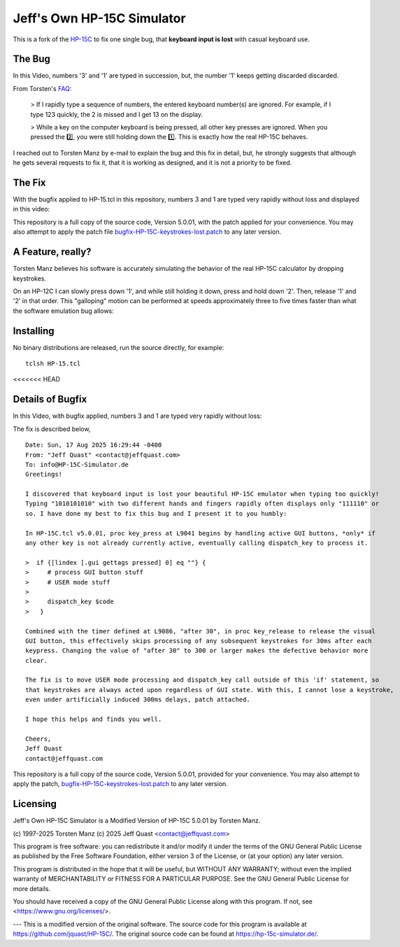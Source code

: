 Jeff's Own HP-15C Simulator
---------------------------

This is a fork of the `HP-15C <https://hp-15c-simulator.de/>`_ to fix one single
bug, that **keyboard input is lost** with casual keyboard use. 

The Bug
=======

In this Video, numbers '3' and '1' are typed in succession, but, the number '1' keeps getting discarded discarded.

.. image:: HP-15CsimOrig.gif

From Torsten's `FAQ <https://hp-15c-simulator.de/FAQ>`_:

   > If I rapidly type a sequence of numbers, the entered keyboard number(s) are ignored. For example, if I type 123 quickly, the 2 is missed and I get 13 on the display.

   > While a key on the computer keyboard is being pressed, all other key presses are ignored. When you pressed the 2️⃣, you were still holding down the 1️⃣. This is exactly how the real HP-15C behaves.

I reached out to Torsten Manz by e-mail to explain the bug and this fix in detail,
but, he strongly suggests that although he gets several requests to fix it, that
it is working as designed, and it is not a priority to be fixed.

The Fix
=======

With the bugfix applied to HP-15.tcl in this repository, numbers 3 and 1 are typed
very rapidly without loss and displayed in this video:

.. image:: HP-15CsimImproved.gif

This repository is a full copy of the source code, Version 5.0.01, with the
patch applied for your convenience. You may also attempt to apply the patch file
`bugfix-HP-15C-keystrokes-lost.patch <bugfix-HP-15C-keystrokes-lost.patch>`_ to
any later version.

A Feature, really?
==================

Torsten Manz believes his software is accurately simulating the behavior of the
real HP-15C calculator by dropping keystrokes.

On an HP-12C I can slowly press down '1', and while still holding it down,
press and hold down '2'. Then, release '1' and '2' in that order. This
"galloping" motion can be performed at speeds approximately three to five
times faster than what the software emulation bug allows:

.. image:: HP-12CLosslessKeystrokes.gif

Installing
==========

No binary distributions are released, run the source directly, for example::

    tclsh HP-15.tcl

<<<<<<< HEAD

Details of Bugfix 
=================

In this Video, with bugfix applied, numbers 3 and 1 are typed very rapidly without loss:

.. image:: HP-15CsimImproved.gif

The fix is described below,

::

     Date: Sun, 17 Aug 2025 16:29:44 -0400
     From: "Jeff Quast" <contact@jeffquast.com>
     To: info@HP-15C-Simulator.de
     Greetings!
     
     I discovered that keyboard input is lost your beautiful HP-15C emulator when typing too quickly! 
     Typing "1010101010" with two different hands and fingers rapidly often displays only "111110" or 
     so. I have done my best to fix this bug and I present it to you humbly:
     
     In HP-15C.tcl v5.0.01, proc key_press at L9041 begins by handling active GUI buttons, *only* if 
     any other key is not already currently active, eventually calling dispatch_key to process it.
   
     >  if {[lindex [.gui gettags pressed] 0] eq ""} {
     >     # process GUI button stuff
     >     # USER mode stuff
     >     
     >     dispatch_key $code
     >   }
     
     Combined with the timer defined at L9086, "after 30", in proc key_release to release the visual
     GUI button, this effectively skips processing of any subsequent keystrokes for 30ms after each 
     keypress. Changing the value of "after 30" to 300 or larger makes the defective behavior more 
     clear.
     
     The fix is to move USER mode processing and dispatch_key call outside of this 'if' statement, so
     that keystrokes are always acted upon regardless of GUI state. With this, I cannot lose a keystroke,
     even under artificially induced 300ms delays, patch attached.
     
     I hope this helps and finds you well.
     
     Cheers,
     Jeff Quast
     contact@jeffquast.com

This repository is a full copy of the source code, Version 5.0.01,
provided for your convenience. You may also attempt to apply the patch,
`bugfix-HP-15C-keystrokes-lost.patch <bugfix-HP-15C-keystrokes-lost.patch>`_ to
any later version.

Licensing
=========

Jeff's Own HP-15C Simulator is a Modified Version of HP-15C 5.0.01 by Torsten Manz.

(c) 1997-2025 Torsten Manz
(c) 2025 Jeff Quast <contact@jeffquast.com>

This program is free software: you can redistribute it and/or modify
it under the terms of the GNU General Public License as published by
the Free Software Foundation, either version 3 of the License, or
(at your option) any later version.

This program is distributed in the hope that it will be useful,
but WITHOUT ANY WARRANTY; without even the implied warranty of
MERCHANTABILITY or FITNESS FOR A PARTICULAR PURPOSE.  See the
GNU General Public License for more details.

You should have received a copy of the GNU General Public License
along with this program.  If not, see <https://www.gnu.org/licenses/>.

---
This is a modified version of the original software.
The source code for this program is available at https://github.com/jquast/HP-15C/.
The original source code can be found at https://hp-15c-simulator.de/.
